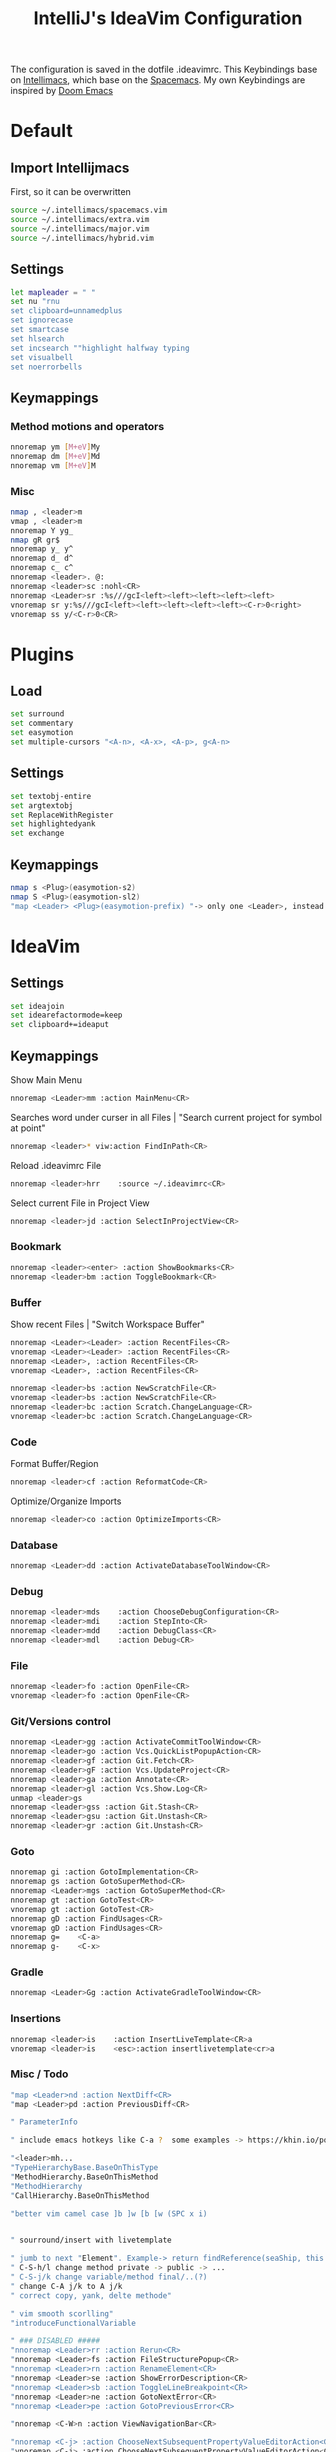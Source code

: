#+TITLE: IntelliJ's IdeaVim Configuration
#+property: header-args:bash :tangle .ideavimrc
#+startup: fold
The configuration is saved in the dotfile .ideavimrc.
This Keybindings base on [[https://github.com/MarcoIeni/intellimacs#intellimacs][Intellimacs]], which base on the [[https://github.com/syl20bnr/spacemacs][Spacemacs]]. My own Keybindings are inspired by [[https://github.com/hlissner/doom-emacs#doom-emacs][Doom Emacs]]

* Table of Contents :TOC_3:noexport:
- [[#default][Default]]
  - [[#import-intellijmacs][Import Intellijmacs]]
  - [[#settings][Settings]]
  - [[#keymappings][Keymappings]]
    - [[#method-motions-and-operators][Method motions and operators]]
    - [[#misc][Misc]]
- [[#plugins][Plugins]]
  - [[#load][Load]]
  - [[#settings-1][Settings]]
  - [[#keymappings-1][Keymappings]]
- [[#ideavim][IdeaVim]]
  - [[#settings-2][Settings]]
  - [[#keymappings-2][Keymappings]]
    - [[#bookmark][Bookmark]]
    - [[#buffer][Buffer]]
    - [[#code][Code]]
    - [[#database][Database]]
    - [[#debug][Debug]]
    - [[#file][File]]
    - [[#gitversions-control][Git/Versions control]]
    - [[#goto][Goto]]
    - [[#gradle][Gradle]]
    - [[#insertions][Insertions]]
    - [[#misc--todo][Misc / Todo]]
    - [[#notifications][Notifications]]
    - [[#refactor][Refactor]]
    - [[#replace-hotkeysshortcuts][Replace hotkeys/shortcuts]]
    - [[#run][Run]]
- [[#usefull-links][Usefull Links]]

* Default
** Import Intellijmacs
First, so it can be overwritten
#+begin_src bash
source ~/.intellimacs/spacemacs.vim
source ~/.intellimacs/extra.vim
source ~/.intellimacs/major.vim
source ~/.intellimacs/hybrid.vim
#+end_src
** Settings
#+begin_src bash
let mapleader = " "
set nu "rnu
set clipboard=unnamedplus
set ignorecase
set smartcase
set hlsearch
set incsearch ""highlight halfway typing
set visualbell
set noerrorbells
#+end_src
** Keymappings
*** Method motions and operators
#+begin_src bash
nnoremap ym [M+eV]My
nnoremap dm [M+eV]Md
nnoremap vm [M+eV]M
#+end_src
*** Misc
#+begin_src bash
nmap , <leader>m
vmap , <leader>m
nnoremap Y yg_
nmap gR gr$
nnoremap y_ y^
nnoremap d_ d^
nnoremap c_ c^
nnoremap <leader>. @:
nnoremap <leader>sc :nohl<CR>
nnoremap <Leader>sr :%s///gcI<left><left><left><left><left>
vnoremap sr y:%s///gcI<left><left><left><left><left><C-r>0<right>
vnoremap ss y/<C-r>0<CR>
#+end_src
* Plugins
** Load
#+begin_src bash
set surround
set commentary
set easymotion
set multiple-cursors "<A-n>, <A-x>, <A-p>, g<A-n>
#+end_src
** Settings
#+begin_src bash
set textobj-entire
set argtextobj
set ReplaceWithRegister
set highlightedyank
set exchange
#+end_src
** Keymappings
#+begin_src bash
nmap s <Plug>(easymotion-s2)
nmap S <Plug>(easymotion-sl2)
"map <Leader> <Plug>(easymotion-prefix) "-> only one <Leader>, instead of <Leader><Leader>
#+end_src
* IdeaVim
** Settings
#+begin_src bash
set ideajoin
set idearefactormode=keep
set clipboard+=ideaput
#+end_src
** Keymappings

Show Main Menu

#+begin_src bash
nnoremap <Leader>mm :action MainMenu<CR>
#+end_src

Searches word under curser in all Files |  "Search current project for symbol at point"

#+begin_src bash
nnoremap <leader>* viw:action FindInPath<CR>
#+end_src
Reload .ideavimrc File

#+begin_src bash
nnoremap <leader>hrr    :source ~/.ideavimrc<CR>
#+end_src

Select current File in Project View

#+begin_src bash
nnoremap <leader>jd :action SelectInProjectView<CR>
#+end_src
*** Bookmark
#+begin_src bash
nnoremap <leader><enter> :action ShowBookmarks<CR>
nnoremap <leader>bm :action ToggleBookmark<CR>
#+end_src
*** Buffer

Show recent Files | "Switch Workspace Buffer"

#+begin_src bash
nnoremap <Leader><Leader> :action RecentFiles<CR>
vnoremap <Leader><Leader> :action RecentFiles<CR>
nnoremap <Leader>, :action RecentFiles<CR>
vnoremap <Leader>, :action RecentFiles<CR>
#+end_src

#+begin_src bash
nnoremap <leader>bs :action NewScratchFile<CR>
vnoremap <leader>bs :action NewScratchFile<CR>
nnoremap <leader>bc :action Scratch.ChangeLanguage<CR>
vnoremap <leader>bc :action Scratch.ChangeLanguage<CR>
#+end_src
*** Code

Format Buffer/Region

#+begin_src bash
nnoremap <leader>cf :action ReformatCode<CR>
#+end_src

Optimize/Organize Imports

#+begin_src bash
nnoremap <leader>co :action OptimizeImports<CR>
#+end_src

*** Database
#+begin_src bash
nnoremap <Leader>dd :action ActivateDatabaseToolWindow<CR>
#+end_src
*** Debug
#+begin_src bash
nnoremap <leader>mds    :action ChooseDebugConfiguration<CR>
nnoremap <leader>mdi    :action StepInto<CR>
nnoremap <leader>mdd    :action DebugClass<CR>
nnoremap <leader>mdl    :action Debug<CR>
#+end_src
*** File
#+begin_src bash
nnoremap <leader>fo :action OpenFile<CR>
vnoremap <leader>fo :action OpenFile<CR>
#+end_src
*** Git/Versions control
#+begin_src bash
nnoremap <Leader>gg :action ActivateCommitToolWindow<CR>
nnoremap <leader>go :action Vcs.QuickListPopupAction<CR>
nnoremap <leader>gf :action Git.Fetch<CR>
nnoremap <leader>gF :action Vcs.UpdateProject<CR>
nnoremap <leader>ga :action Annotate<CR>
nnoremap <leader>gl :action Vcs.Show.Log<CR>
unmap <leader>gs
nnoremap <leader>gss :action Git.Stash<CR>
nnoremap <leader>gsu :action Git.Unstash<CR>
nnoremap <leader>gr :action Git.Unstash<CR>
#+end_src
*** Goto
#+begin_src bash
nnoremap gi :action GotoImplementation<CR>
nnoremap gs :action GotoSuperMethod<CR>
nnoremap <Leader>mgs :action GotoSuperMethod<CR>
nnoremap gt :action GotoTest<CR>
vnoremap gt :action GotoTest<CR>
nnoremap gD :action FindUsages<CR>
vnoremap gD :action FindUsages<CR>
nnoremap g=    <C-a>
nnoremap g-    <C-x>
#+end_src
*** Gradle
#+begin_src bash
nnoremap <Leader>Gg :action ActivateGradleToolWindow<CR>
#+end_src
*** Insertions
#+begin_src bash
nnoremap <leader>is    :action InsertLiveTemplate<CR>a
vnoremap <leader>is    <esc>:action insertlivetemplate<cr>a
#+end_src
*** Misc / Todo
#+begin_src bash
"map <Leader>nd :action NextDiff<CR>
"map <Leader>pd :action PreviousDiff<CR>

" ParameterInfo

" include emacs hotkeys like C-a ?  some examples -> https://khin.io/post/spacemacs-like-binding-for-idea-products/"

"<leader>mh...
"TypeHierarchyBase.BaseOnThisType
"MethodHierarchy.BaseOnThisMethod
"MethodHierarchy
"CallHierarchy.BaseOnThisMethod

"better vim camel case ]b ]w [b [w (SPC x i)


" sourround/insert with livetemplate

" jumb to next "Element". Example-> return findReference(seaShip, this::isKnExportReference, KnExportReference::knExportReference);
" C-S-h/l change method private -> public -> ...
" C-S-j/k change variable/method final/..(?)
" change C-A j/k to A j/k
" correct copy, yank, delte methode"

" vim smooth scorlling"
"introduceFunctionalVariable

" ### DISABLED #####
"nnoremap <Leader>rr :action Rerun<CR>
"nnoremap <Leader>fs :action FileStructurePopup<CR>
"nnoremap <Leader>rn :action RenameElement<CR>
"nnoremap <Leader>se :action ShowErrorDescription<CR>
"nnoremap <Leader>sb :action ToggleLineBreakpoint<CR>
"nnoremap <Leader>ne :action GotoNextError<CR>
"nnoremap <Leader>pe :action GotoPreviousError<CR>

"nnoremap <C-W>n :action ViewNavigationBar<CR>

"nnoremap <C-j> :action ChooseNextSubsequentPropertyValueEditorAction<CR>
"vnoremap <C-j> :action ChooseNextSubsequentPropertyValueEditorAction<CR>
"nnoremap <C-k> :action ChoosePrevSubsequentPropertyValueEditorAction<CR>
"vnoremap <C-k> :action ChoosePrevSubsequentPropertyValueEditorAction<CR>

"vnoremap <leader>y "+y
"nnoremap <leader>Y "+yg_
"nnoremap <leader>y "+y
"nnoremap <leader>yy "+yy
"nnoremap <leader>p "+p
"nnoremap <leader>P "+P
"noremap <leader>p "+p
"noremap <leader>P "+P
"nnoremap <leader>af :action EditorSelectWord<CR>
"vnoremap aa :action GuiDesigner.ExpandSelection<CR>
"vnoremap ab :action SmartSelect<CR>
"vnoremap ac :action TableResult.GrowSelection<CR>

"nnoremap <leader>af :action EditorSelectWord<CR>
"vnoremap aa :action GuiDesigner.ExpandSelection<CR>
"vnoremap ab :action SmartSelect<CR>
"vnoremap ac :action TableResult.GrowSelection<CR>
#+end_src
*** Notifications
#+begin_src bash
nnoremap <leader>nc    :action CloseAllNotifications<CR>
#+end_src
*** Refactor
#+begin_src bash
"noremap <Leader>in :action Inline<CR>
nnoremap <leader>mrin    :action Inline<CR>
vnoremap <leader>mrin    <Esc>:action Inline<CR>

"noremap <Leader>ev :action IntroduceVariable<CR>
nnoremap <leader>mrev    :action IntroduceVariable<CR>
vnoremap <leader>mrev    <Esc>:action IntroduceVariable<CR>

"noremap <Leader>ep :action IntroduceParameter<CR>
nnoremap <leader>mrep    :action IntroduceParameter<CR>
vnoremap <leader>mrep    <Esc>:action IntroduceParameter<CR>

"noremap <Leader>ec :action IntroduceConstant<CR>
nnoremap <leader>mrec    :action IntroduceConstant<CR>
vnoremap <leader>mrec    <Esc>:action IntroduceConstant<CR>

"noremap <Leader>ef :action IntroduceField<CR>
nnoremap <leader>mref    :action IntroduceField<CR>
vnoremap <leader>mref    <Esc>:action IntroduceField<CR>

"noremap <Leader>em :action ExtractMethod<CR>
#+end_src
*** Replace hotkeys/shortcuts
#+begin_src bash
nnoremap <C-,> :action ShowSettings<CR>

nnoremap <C-j> :action MethodDown<CR>
nnoremap <C-k> :action MethodUp<CR>
nnoremap <A-j> :action MoveLineDown<CR>
nnoremap <A-k> :action MoveLineUp<CR>

nnoremap <A-S-j> :action MoveStatementDown<CR>
nnoremap <A-S-k> :action MoveStatementUp<CR>

nnoremap <A-h> :action MoveElementLeft<CR>
nnoremap <A-l> :action MoveElementRight<CR>
#+end_src
*** Run
#+begin_src bash
nnoremap <Leader>rr :action RunClass<CR>
nnoremap <Leader>ru :action RunClass<CR>
nnoremap <Leader>rl :action Rerun<CR>
nnoremap <Leader>rc :action RunCoverage<CR>
nnoremap <leader>rk :action Stop<CR>
nnoremap <leader>rs :action ChooseRunConfiguration<CR>
#+end_src
* Usefull Links
- [[https://github.com/JetBrains/ideavim#ideavim][IdeaVim]]
- [[https://github.com/JetBrains/ideavim/blob/master/doc/set-commands.md#list-of-supported-set-commands][List of Supported Set Commands]]
- [[https://github.com/JetBrains/ideavim/blob/master/src/com/maddyhome/idea/vim/package-info.java][List of Supported motions and operations]]
- [[https://github.com/JetBrains/ideavim/blob/master/CHANGES.md#the-changelog][IdeaVim Changelog]]
- [[https://github.com/MarcoIeni/intellimacs][Intellimacs]]
